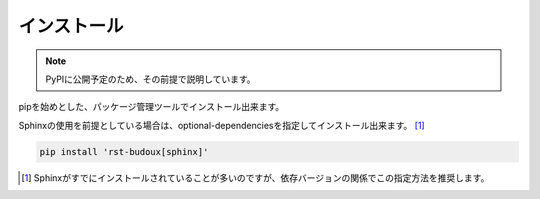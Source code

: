 ============
インストール
============

.. note:: PyPIに公開予定のため、その前提で説明しています。

pipを始めとした、パッケージ管理ツールでインストール出来ます。

.. tabs::

   .. tab:: pip

      .. code:: console

         pip install rst-budoux

   .. tab:: Rye

      .. code:: console

         rye add rst-budoux

Sphinxの使用を前提としている場合は、optional-dependenciesを指定してインストール出来ます。 [#]_

.. code:: console

   pip install 'rst-budoux[sphinx]'

.. [#] Sphinxがすでにインストールされていることが多いのですが、依存バージョンの関係でこの指定方法を推奨します。

